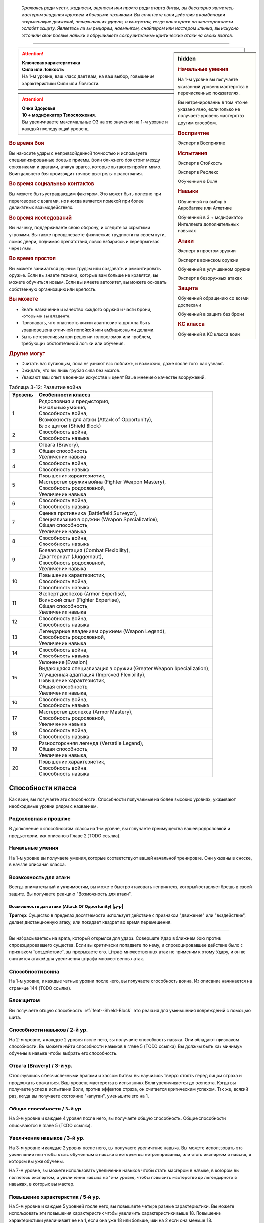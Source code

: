 .. epigraph::

	*Сражаясь ради чести, жадности, верности или просто ради азарта битвы, вы бесспорно являетесь мастером владения оружием и боевыми техниками.
	Вы сочетаете свои действия в комбинации открывающих движений, завершающих ударов, и контратак, когда ваши враги по неосторожности ослабят защиту.
	Являетесь ли вы рыцарем, наемником, снайпером или мастером клинка, вы искусно отточили свои боевые навыки и обрушиваете сокрушительные критические атаки на своих врагов.*

-----------------------------------------------------------------------------


.. rst-class:: sidebar-char-ancestry-class

.. sidebar:: hidden
	
	.. rubric:: Начальные умения

	На 1-м уровне вы получаете указанный уровень мастерства в перечисленных показателях.

	Вы нетренированны в том что не указано явно, если только не получаете уровень мастерства другим способом.


	.. rubric:: Восприятие

	Эксперт в Восприятие


	.. rubric:: Испытания

	Эксперт в Стойкость

	Эксперт в Рефлекс

	Обученный в Воля


	.. rubric:: Навыки

	Обученный на выбор в Акробатике или Атлетике

	Обученный в 3 + модификатор Интеллекта дополнительных навыках


	.. rubric:: Атаки

	Эксперт в простом оружии

	Эксперт в воинском оружии

	Обученный в улучшенном оружии
	
	Эксперт в безоружных атаках


	.. rubric:: Защита

	Обученный обращению со всеми доспехами

	Обученный в защите без брони


	.. rubric:: КС класса

	Обученный в КС класса воин


.. attention::

	| **Ключевая характеристика**
	| **Сила или Ловкость**
	| На 1-м уровне, ваш класс дает вам, на ваш выбор, повышение характеристики Силы или Ловкости.

.. attention::

	| **Очки Здоровья**
	| **10 + модификатор Телосложения**.
	| Вы увеличиваете максимальные ОЗ на это значение на 1-м уровне и каждый последующий уровень.


.. rst-class:: h3
.. rubric:: Во время боя

Вы наносите удары с непревзойденной точностью и используете специализированные боевые приемы.
Воин ближнего боя стоит между союзниками и врагами, атакуя врагов, которые пытаются пройти мимо.
Воин дальнего боя производит точные выстрелы с расстояния.


.. rst-class:: h3
.. rubric:: Во время социальных контактов

Вы можете быть устрашающим фактором.
Это может быть полезно при переговорах с врагами, но иногда является помехой при более деликатных взаимодействиях.


.. rst-class:: h3
.. rubric:: Во время исследований

Вы на чеку, поддерживаете свою оборону, и следите за скрытыми угрозами.
Вы также преодолеваете физические трудности на своем пути, ломая двери, поднимая препятствия, ловко взбираясь и перепрыгивая через ямы.


.. rst-class:: h3
.. rubric:: Во время простоя

Вы можете заниматься ручным трудом или создавать и ремонтировать оружие.
Если вы знаете техники, которые вам больше не нравятся, вы можете обучиться новым.
Если вы имеете авторитет, вы можете основать собственную организацию или крепость.


.. rst-class:: h3
.. rubric:: Вы можете

* Знать назначение и качество каждого оружия и части брони, которыми вы владеете.
* Признавать, что опасность жизни авантюриста должна быть уравновешена отличной попойкой или амбициозными делами.
* Быть нетерпеливым при решении головоломок или проблем, требующих обстоятельной логики или обучения.


.. rst-class:: h3
.. rubric:: Другие могут

* Считать вас пугающим, пока не узнают вас поближе, и возможно, даже после того, как узнают.
* Ожидать, что вы лишь грубая сила без мозгов.
* Уважают ваш опыт в военном искусстве и ценят Ваше мнение о качестве вооружений.


.. table:: Таблица 3-12: Развитие война

	+---------+----------------------------------------------------------------------+
	| Уровень |                          Особенности класса                          |
	+=========+======================================================================+
	|       1 | | Родословная и предыстория,                                         |
	|         | | Начальные умения,                                                  |
	|         | | Способность война,                                                 |
	|         | | Возможность для атаки (Attack of Opportunity),                     |
	|         | | Блок щитом (Shield Block)                                          |
	+---------+----------------------------------------------------------------------+
	|       2 | | Способность война,                                                 |
	|         | | Способность навыка                                                 |
	+---------+----------------------------------------------------------------------+
	|       3 | | Отвага (Bravery),                                                  |
	|         | | Общая способность,                                                 |
	|         | | Увеличение навыка                                                  |
	+---------+----------------------------------------------------------------------+
	|       4 | | Способность война,                                                 |
	|         | | Способность навыка                                                 |
	+---------+----------------------------------------------------------------------+
	|       5 | | Повышение характеристик,                                           |
	|         | | Мастерство оружия война (Fighter Weapon Mastery),                  |
	|         | | Способность родословной,                                           |
	|         | | Увеличение навыка                                                  |
	+---------+----------------------------------------------------------------------+
	|       6 | | Способность война,                                                 |
	|         | | Способность навыка                                                 |
	+---------+----------------------------------------------------------------------+
	|       7 | | Оценка противника (Battlefield Surveyor),                          |
	|         | | Специализация в оружии (Weapon Specialization),                    |
	|         | | Общая способность,                                                 |
	|         | | Увеличение навыка                                                  |
	+---------+----------------------------------------------------------------------+
	|       8 | | Способность война,                                                 |
	|         | | Способность навыка                                                 |
	+---------+----------------------------------------------------------------------+
	|       9 | | Боевая адаптация (Combat Flexibility),                             |
	|         | | Джаггернаут (Juggernaut),                                          |
	|         | | Способность родословной,                                           |
	|         | | Увеличение навыка                                                  |
	+---------+----------------------------------------------------------------------+
	|      10 | | Повышение характеристик,                                           |
	|         | | Способность война,                                                 |
	|         | | Способность навыка                                                 |
	+---------+----------------------------------------------------------------------+
	|      11 | | Эксперт доспехов (Armor Expertise),                                |
	|         | | Воинский опыт (Fighter Expertise),                                 |
	|         | | Общая способность,                                                 |
	|         | | Увеличение навыка                                                  |
	+---------+----------------------------------------------------------------------+
	|      12 | | Способность война,                                                 |
	|         | | Способность навыка                                                 |
	+---------+----------------------------------------------------------------------+
	|      13 | | Легендарное владением оружием (Weapon Legend),                     |
	|         | | Способность родословной,                                           |
	|         | | Увеличение навыка                                                  |
	+---------+----------------------------------------------------------------------+
	|      14 | | Способность война,                                                 |
	|         | | Способность навыка                                                 |
	+---------+----------------------------------------------------------------------+
	|      15 | | Уклонение (Evasion),                                               |
	|         | | Выдающаяся специализация в оружии (Greater Weapon Specialization), |
	|         | | Улучшенная адаптация (Improved Flexibility),                       |
	|         | | Повышение характеристик,                                           |
	|         | | Общая способность,                                                 |
	|         | | Увеличение навыка,                                                 |
	+---------+----------------------------------------------------------------------+
	|      16 | | Способность война,                                                 |
	|         | | Способность навыка                                                 |
	+---------+----------------------------------------------------------------------+
	|      17 | | Мастерство доспехов (Armor Mastery),                               |
	|         | | Способность родословной,                                           |
	|         | | Увеличение навыка                                                  |
	+---------+----------------------------------------------------------------------+
	|      18 | | Способность война,                                                 |
	|         | | Способность навыка                                                 |
	+---------+----------------------------------------------------------------------+
	|      19 | | Разносторонняя легенда (Versatile Legend),                         |
	|         | | Общая способность,                                                 |
	|         | | Увеличение навыка,                                                 |
	+---------+----------------------------------------------------------------------+
	|      20 | | Повышение характеристик,                                           |
	|         | | Способность война,                                                 |
	|         | | Способность навыка                                                 |
	+---------+----------------------------------------------------------------------+



Способности класса
-------------------------------------------------------------------------------------

Как воин, вы получаете эти способности.
Способности получаемые на более высоких уровнях, указывают необходимые уровни рядом с названием.


Родословная и прошлое
~~~~~~~~~~~~~~~~~~~~~~~~~~~~~~~~~~~~~~~~~~~~~~~~~~~~~~~~~~~~~~~~~~~~~~~~~~~~~~~~

В дополнение к способностям класса на 1-м уровне, вы получаете преимущества вашей родословной и предыстории, как описано в Главе 2 (TODO ссылка).


Начальные умения
~~~~~~~~~~~~~~~~~~~~~~~~~~~~~~~~~~~~~~~~~~~~~~~~~~~~~~~~~~~~~~~~~~~~~~~~~~~~~~~~

На 1-м уровне вы получаете умения, которые соответствуют вашей начальной тренировке.
Они указаны в сноске, в начале описания класса.


Возможность для атаки
~~~~~~~~~~~~~~~~~~~~~~~~~~~~~~~~~~~~~~~~~~~~~~~~~~~~~~~~~~~~~~~~~~~~~~~~~~~~~~~~

Всегда внимательный к уязвимостям, вы можете быстро атаковать неприятеля, который оставляет брешь в своей защите.
Вы получаете реакцию "Возможность для атаки".


.. _class-feature--fighter--Attack-Of-Opportunity:
.. rst-class:: description

Возможность для атаки (Attack Of Opportunity) |д-р|
"""""""""""""""""""""""""""""""""""""""""""""""""""""""""

**Триггер**: Существо в пределах досягаемости использует действие с признаком "движение" или "воздействие", делает дистанционную атаку, или покидает квадрат во время перемещения.

----------

Вы набрасываетесь на врага, который открылся для удара.
Совершите Удар в ближнем бою против спровоцировавшего существа.
Если вы критически попадаете по нему, и спровоцировавшее действие было с признаком "воздействие", вы прерываете его.
Штраф множественных атак не применим к этому Удару, и он не считается атакой для увеличения штрафа множественных атак.


Способности воина
~~~~~~~~~~~~~~~~~~~~~~~~~~~~~~~~~~~~~~~~~~~~~~~~~~~~~~~~~~~~~~~~~~~~~~~~~~~~~~~~

На 1-м уровне, и каждые четные уровни после него, вы получаете способность воина.
Их описание начинается на странице 144 (TODO ссылка).


Блок щитом
~~~~~~~~~~~~~~~~~~~~~~~~~~~~~~~~~~~~~~~~~~~~~~~~~~~~~~~~~~~~~~~~~~~~~~~~~~~~~~~~

Вы получаете общую способность :ref:`feat--Shield-Block`, это реакция для уменьшения повреждений с помощью щита.


Способности навыков / 2-й ур.
~~~~~~~~~~~~~~~~~~~~~~~~~~~~~~~~~~~~~~~~~~~~~~~~~~~~~~~~~~~~~~~~~~~~~~~~~~~~~~~~

На 2-м уровне, и каждые 2 уровня после него, вы получаете способность навыка.
Они обладают признаком способности.
Вы можете найти способности навыков в главе 5 (TODO ссылка).
Вы должны быть как минимум обучены в навыке чтобы выбрать его способность.


Отвага (Bravery) / 3-й ур.
~~~~~~~~~~~~~~~~~~~~~~~~~~~~~~~~~~~~~~~~~~~~~~~~~~~~~~~~~~~~~~~~~~~~~~~~~~~~~~~~

Столкнувшись с бесчисленными врагами и хаосом битвы, вы научились твердо стоять перед лицом страха и продолжать сражаться.
Ваш уровень мастерства в испытаниях Воли увеличивается до эксперта.
Когда вы получаете успех в испытании Воли, против эффектов страха, он считается критическим успехом.
Так же, всякий раз, когда вы получаете состояние "напуган", уменьшите его на 1.


Общие способности / 3-й ур.
~~~~~~~~~~~~~~~~~~~~~~~~~~~~~~~~~~~~~~~~~~~~~~~~~~~~~~~~~~~~~~~~~~~~~~~~~~~~~~~~

На 3-м уровне и каждые 4 уровня после него, вы получаете общую способность.
Общие способности описываются в главе 5 (TODO ссылка).


Увеличение навыков / 3-й ур.
~~~~~~~~~~~~~~~~~~~~~~~~~~~~~~~~~~~~~~~~~~~~~~~~~~~~~~~~~~~~~~~~~~~~~~~~~~~~~~~~

На 3-м уровне и каждые 2 уровня после него, вы получаете увеличение навыка.
Вы можете использовать это увеличение или чтобы стать обученным в навыке в котором вы нетренированны, или стать экспертом в навыке, в котором вы уже обучены.

На 7-м уровне, вы можете использовать увеличение навыков чтобы стать мастером в навыке, в котором вы являетесь экспертом, а увеличение навыка на 15-м уровне, чтобы повысить мастерство до легендарного в навыках, в которых вы мастер.


Повышение характеристик / 5-й ур.
~~~~~~~~~~~~~~~~~~~~~~~~~~~~~~~~~~~~~~~~~~~~~~~~~~~~~~~~~~~~~~~~~~~~~~~~~~~~~~~~

На 5-м уровне и каждые 5 уровней после него, вы повышаете четыре разные характеристики.
Вы можете использовать эти повышения характеристик чтобы увеличить характеристики выше 18.
Повышение характеристики увеличивает ее на 1, если она уже 18 или больше, или на 2 если она меньше 18.


Способности родословной / 5-й ур.
~~~~~~~~~~~~~~~~~~~~~~~~~~~~~~~~~~~~~~~~~~~~~~~~~~~~~~~~~~~~~~~~~~~~~~~~~~~~~~~~

В дополнение к способности родословной с которой вы начинали, вы получаете новую способность на 5-м уровне и каждые 4 уровня после него.
Вы можете найти список доступных способностей родословных в описании вашей родословной в главе 2 (TODO ссылка).


.. sidebar:: Ключевые термины
	
	Вы увидите следующие ключевые термины во многих особенностях класса воина.

	**Размах (Flourish)**: Действия с этим признаком являются специальными приемами, которые требуют слишком много усилий, чтобы выполнять их часто.
	Вы можете использовать только 1 такое действие за ход.

	**Начальный (Open)**: Эти приемы работают только как первый удар в атаках, которые вы делаете в свой ход.
	Вы можете использовать действие с признаком "open", только если вы еще не использовали действие признаками атаки или "open" в этом ходу.
	Это может быть только самым первым атакующим действием.

	**Натиск (Press)**: Действие с этим признаком позволяет вам продолжать ранние атаки.
	Действия с признаком "натиск" могут быть использованы, только если у вас есть штраф множественных атак.

	Некоторые действия с признаком "натиск" еще дают эффект при неудаче.
	Эффект, добавляемый при неудаче, не применяется при критической неудаче.
	Так же, если ваше действие с натиском было успешным, вы можете применить эффект неудачи (например, это может быть выгодно, когда атака не наносит повреждений из-за сопротивления).
	Так как действия с натиском требуют наличия штрафа множественных атак, вы не можете использовать их вне вашего хода, даже если вы используете активность Приготовиться.
	
	(TODO errata?
	Или посто не хватает действий, хотя атака + подготовка = 3 действия, и штраф.
	Или же просто это правило имеет больший приоритет и должно было быть сформулировано иначе?)

	**Стойка (Stance)**: Стойка это общая боевая стратегия, в которую вы становитесь используя действие с признаком "стойка", и остаетесь в ней некоторое время.
	Вы остаетесь в стойке, пока вас не нокаутируют, требования (если они есть) стойки буду нарушены, пока не закончится столкновение, или пока вы не встанете в новую стойку, в зависимости от того, что случится раньше.
	После использования действия со стойкой, вы не можете использовать другое в течение 1 раунда.
	Вы можете встать в стойку, или быть в ней, только во время режима столкновения.


Мастерство оружия война (Fighter Weapon Mastery) / 5-й ур.
~~~~~~~~~~~~~~~~~~~~~~~~~~~~~~~~~~~~~~~~~~~~~~~~~~~~~~~~~~~~~~~~~~~~~~~~~~~~~~~~

Часы, потраченные на тренировки с вашим любимым оружием, изучение и разработку новых боевых приемов, сделали вас особенно эффективным с выбранным вами оружием.
Выберите одну группу оружия.
Ваш уровень мастерства, для оружия из этой группы, увеличивается до мастера с простым и воинским оружием, и до эксперта с улучшенным оружием этой группы.
Вы получаете доступ к критическим эффектам специализации оружия (стр 283 TODO ссылка) для всего оружия в котором у вас уровень мастерства "мастер".


Оценка противника (Battlefield Surveyor) / 7-й ур.
~~~~~~~~~~~~~~~~~~~~~~~~~~~~~~~~~~~~~~~~~~~~~~~~~~~~~~~~~~~~~~~~~~~~~~~~~~~~~~~~

Независимо от того, осматриваете ли вы вражескую армию или просто стоите на страже, вы преуспеваете в наблюдении за своими врагами.
Ваш уровень мастерства в Восприятии увеличивается до мастера.
В дополнение, вы получаете бонус за обстоятельства +2 к проверкам Восприятия для инициативы, позволяя вам быстрее реагировать в бою.


Специализация в оружии (Weapon Specialization) / 7-й ур.
~~~~~~~~~~~~~~~~~~~~~~~~~~~~~~~~~~~~~~~~~~~~~~~~~~~~~~~~~~~~~~~~~~~~~~~~~~~~~~~~

Вы научились наносить бОльшие ранения оружием, которое знаете лучше всего.
Вы наносите 2 дополнительных повреждений с оружием и безоружной атакой в которых вы эксперт.
Эти повреждения увеличиваются до 3 если вы мастер, и до 4 для легенды.


Боевая адаптация (Combat Flexibility) / 9-й ур.
~~~~~~~~~~~~~~~~~~~~~~~~~~~~~~~~~~~~~~~~~~~~~~~~~~~~~~~~~~~~~~~~~~~~~~~~~~~~~~~~

Благодаря своему опыту в бою, вы можете проработать свою тактику для различные ситуаций.
Когда вы делаете ежедневные приготовления, вы получаете одну способность война 8-го или ниже уровней, которой у вас нет.
Вы можете использовать эту способность до следующих приготовлений.
Вы должны соответствовать предварительным условиям выбираемой способности.


Джаггернаут (Juggernaut) / 9-й ур.
~~~~~~~~~~~~~~~~~~~~~~~~~~~~~~~~~~~~~~~~~~~~~~~~~~~~~~~~~~~~~~~~~~~~~~~~~~~~~~~~

Ваше тело привыкло к физическим нагрузкам и устойчиво к болезням.
Ваш уровень мастерства в испытаниях Стойкости повышается до мастера.
Когда вы получаете успех в испытании стойкости, он считается критическим успехом.


Эксперт доспехов (Armor Expertise) / 11-й ур.
~~~~~~~~~~~~~~~~~~~~~~~~~~~~~~~~~~~~~~~~~~~~~~~~~~~~~~~~~~~~~~~~~~~~~~~~~~~~~~~~

Вы потратили так много времени на ношение доспехов, что знаете, как максимально использовать их защиту.
Ваш ранг мастерства для легких, средних и тяжелых доспехов, а также для защиты без доспехов, увеличивается до эксперта.
Вы получаете эффект специализации средних и тяжелых доспехов.


Воинский опыт (Fighter Expertise) / 11-й ур.
~~~~~~~~~~~~~~~~~~~~~~~~~~~~~~~~~~~~~~~~~~~~~~~~~~~~~~~~~~~~~~~~~~~~~~~~~~~~~~~~

Вы отработали свои приемы так, что им им стало труднее сопротивляться.
Ваш уровень мастерства для вашего КС класса увеличивается до эксперта.


Легендарное владением оружием (Weapon Legend) / 13-й ур.
~~~~~~~~~~~~~~~~~~~~~~~~~~~~~~~~~~~~~~~~~~~~~~~~~~~~~~~~~~~~~~~~~~~~~~~~~~~~~~~~

Вы изучили боевые приемы, которые подходят ко всему оружия, и вы достигли невиданного мастерства с вашим любимым оружием.
Ваш ранг мастерства с простым, воинским оружием и безоружными атаками увеличивается до мастера.
Ваш ранг мастерства с улучшенным оружием увеличивается до эксперта.

Вы можете выбрать одну группу оружия и увеличить ваш уровень мастерства для нее до легендарного со всем простым и воинским оружием этой группы, и до мастера со всем улучшенным оружием этой группы.


Уклонение (Evasion) / 15-й ур.
~~~~~~~~~~~~~~~~~~~~~~~~~~~~~~~~~~~~~~~~~~~~~~~~~~~~~~~~~~~~~~~~~~~~~~~~~~~~~~~~

Вы научились быстро двигаться, чтобы избегать взрывов, дыхания дракона или того хуже.
Ваш уровень мастерства для испытаний Рефлекса увеличивается до мастера.
Когда вы получаете успех в испытаниях рефлексов, вы считаете его критическим успехом.


Выдающаяся специализация в оружии (Greater Weapon Specialization) / 15-й ур.
~~~~~~~~~~~~~~~~~~~~~~~~~~~~~~~~~~~~~~~~~~~~~~~~~~~~~~~~~~~~~~~~~~~~~~~~~~~~~~~~

Ваши повреждения от "Специализации в оружии" увеличивается до 4 для оружия и безоружных атак, в которых вы эксперт, до 6 для мастера, и до 8 для легенды.


Улучшенная адаптация (Improved Flexibility) / 15-й ур.
~~~~~~~~~~~~~~~~~~~~~~~~~~~~~~~~~~~~~~~~~~~~~~~~~~~~~~~~~~~~~~~~~~~~~~~~~~~~~~~~

Ваш обширный опыт дает вам еще большую способность адаптироваться к ежедневным трудностям.
Когда вы используете "Боевую адаптацию", вы можете получить две способности война вместо одной.
В то время, как первая способность все еще должна быть 8-го уровня или ниже, вторая может быть 14-го уровня, и вы можете использовать первую, чтобы соответствовать предварительным условия для второй.
Вы должны соответствовать всем предварительным условиям способностей.


Мастерство доспехов (Armor Mastery) / 17-й ур.
~~~~~~~~~~~~~~~~~~~~~~~~~~~~~~~~~~~~~~~~~~~~~~~~~~~~~~~~~~~~~~~~~~~~~~~~~~~~~~~~

Ваше мастерство с доспехами улучшается, увеличивая вашу способность предотвращать удары.
Ваш уровень мастерства с легкими, средними и тяжелыми доспехами, как и для защиты без доспехов, увеличивается до мастера.


Разносторонняя легенда (Versatile Legend) / 19-й ур.
~~~~~~~~~~~~~~~~~~~~~~~~~~~~~~~~~~~~~~~~~~~~~~~~~~~~~~~~~~~~~~~~~~~~~~~~~~~~~~~~

Вам почти нет равных в бою с любым оружием.
Ваш уровень мастерства для простого, воинского оружия и безоружных атак увеличивается до легендарного, а ваш уровень мастерства для улучшенного оружия увеличивается до мастера.
Ваш уровень мастерства в КС класса воина увеличивается до мастера.





.. rst-class:: ancestry-class-feats

Способности воина
-------------------------------------------------------------------------------------

На каждом уровне на котором вы получаете способность воина, вы можете выбрать одну из следующих.
Вы должны соответствовать всем предварительным условиям, прежде чем выбрать способность.


1-й уровень
~~~~~~~~~~~~~~~~~~~~~~~~~~~~~~~~~~~~~~~~~~~~~~~~~~~~~~~~~~~~~~~~~~~~~~~~~~~~~~~~

.. _class-feature--fighter--Double-Slice:

Двойной разрез (`Double Slice <https://2e.aonprd.com/Feats.aspx?ID=356>`_) |д-2| / 1 ур.
"""""""""""""""""""""""""""""""""""""""""""""""""""""""""""""""""""""""""""""""""""""""""

- воин

**Требования**: У вас экипированы два оружия ближнего боя, каждое в отдельной руке.

----------

Вы набрасываетесь на врага с обоими оружиями.
Сделайте :ref:`action--Strike` два раза, по одному каждым оружием, и используйте ваш текущий штраф множественных атак для каждого из них.
Оба :ref:`action--Strike` должны быть по одной цели.
Если второй :ref:`action--Strike` сделан оружием, без признака "быстрое", оно получает штраф -2.

Если обе атаки попадают, объедините повреждения от них и потом добавляйте все применимые эффекты от обоих оружий.
Вы добавляете любые точные повреждения только один раз, к атаке на ваш выбор.
Объедините повреждения от обоих Ударов и примените сопротивления и слабости только один раз.
Это считается как две атаки при расчете штрафа множественных атак.


.. _class-feature--fighter--Exacting-Strike:

Точный удар (`Exacting Strike <https://2e.aonprd.com/Feats.aspx?ID=357>`_) |д-1| / 1 ур.
"""""""""""""""""""""""""""""""""""""""""""""""""""""""""""""""""""""""""""""""""""""""""

- натиск
- воин

Вы делаете контролируемую атаку, полностью учитывая импульс.
Сделайте :ref:`action--Strike`.
Он получает следующий эффект неудачи.

**Неудача**: Эта атака не считается при учете штрафа множественных атак.


.. _class-feature--fighter--Point-blank-Shot:

Выстрел в упор (`Point-blank Shot <https://2e.aonprd.com/Feats.aspx?ID=358>`_) |д-1| / 1 ур.
"""""""""""""""""""""""""""""""""""""""""""""""""""""""""""""""""""""""""""""""""""""""""""""

- начальный
- стойка
- воин

**Требования**: Вы экипированы дистанционным оружием.

----------

Вы прицеливаетесь чтобы быстро подстрелить ближайшего врага.
Когда используете "залповое" дистанционное оружие в этой стойке, вы не получаете штрафа к атакам от признака "залповый".
Когда используете дистанционное оружие, которое не имеет признака "залповое", вы получаете бонус за обстоятельства +2 к повреждениям, против целей целей в первом шаге дистанции оружия.


.. _class-feature--fighter--Power-Attack:

Мощная атака (`Power Attack <https://2e.aonprd.com/Feats.aspx?ID=359>`_) |д-2| / 1 ур.
"""""""""""""""""""""""""""""""""""""""""""""""""""""""""""""""""""""""""""""""""""""""

- размах
- воин

Вы проводите особенно мощную атаку, которая особенно сильно бьет вашего врага, но оставляет вас немного неустойчивым.
Сделайте :ref:`action--Strike` в ближнем бою.
Он считается как две атаки при подсчете штрафа множественных атак.
Если :ref:`action--Strike` попадает, вы наносите дополнительную кость повреждения оружия.
Если вы 10-го уровня или выше, увеличьте количество дополнительных костей до 2-х; если 18-го или выше, до 3-х.


.. _class-feature--fighter--Reactive-Shield:

Защитная реакция (`Reactive Shield <https://2e.aonprd.com/Feats.aspx?ID=360>`_) |д-р| / 1 ур.
"""""""""""""""""""""""""""""""""""""""""""""""""""""""""""""""""""""""""""""""""""""""""""""""

- воин

**Триггер**: Враг попадает по вам :ref:`action--Strike` в ближнем бою.

**Требования**: Вы экипированы щитом.

----------

Вы можете внезапно поднять щит, ка если бы вы получили удар, избегая попадания в последнюю секунду.
Вы мгновенно используете действие :ref:`action--Raise-a-Shield` и получаете бонус КБ от вашего щита.
Бонус обстоятельства от щита применяется к вашему КБ когда вы определяете результат спровоцировавшей атаки.


.. _class-feature--fighter--Snagging-Strike:

Удар с захватом (`Snagging Strike <https://2e.aonprd.com/Feats.aspx?ID=361>`_) |д-1| / 1 ур.
""""""""""""""""""""""""""""""""""""""""""""""""""""""""""""""""""""""""""""""""""""""""""""""

- воин

**Требования**: У вас есть одна свободная рука, и цель в досягаемости этой руки.

----------

Вы совмещаете атаку с быстрыми движениями захвата, чтобы вывести врага из равновесия, пока он остается в вашей досягаемости.
Совершите :ref:`action--Strike`, имея свободную руку.
Если этот :ref:`action--Strike` попадает, цель застигнута врасплох до начала вашего следующего хода, или пока она больше не будет в пределах досягаемости вашей руки, в зависимости от того, что наступит раньше.


.. _class-feature--fighter--Sudden-Charge:

Внезапное нападение (`Sudden Charge <https://2e.aonprd.com/Feats.aspx?ID=134>`_) |д-2| / 1 ур.
"""""""""""""""""""""""""""""""""""""""""""""""""""""""""""""""""""""""""""""""""""""""""""""""

- начальный
- размах
- воин

С быстрым рывком вы бросаетесь к врагу и наносите удар.
Сделайте :ref:`action--Stride` дважды.
Если вы закончили перемещение в досягаемости хотя бы одного врага, вы можете совершить по нему :ref:`action--Strike` в ближнем бою.
Вы можете использовать "Внезапное нападение" когда Роете, Карабкаетесь, Летите или Плывете вместо Перемещения, если у вас есть соответствующий вид движения.





2-й уровень
~~~~~~~~~~~~~~~~~~~~~~~~~~~~~~~~~~~~~~~~~~~~~~~~~~~~~~~~~~~~~~~~~~~~~~~~~~~~~~~~

.. _class-feature--fighter--Aggressive-Block:

Агрессивное блокирование (`Aggressive Block <https://2e.aonprd.com/Feats.aspx?ID=363>`_) |д-св| / 2 ур.
""""""""""""""""""""""""""""""""""""""""""""""""""""""""""""""""""""""""""""""""""""""""""""""""""""""""

- воин

**Триггер**: Вы используете реакцию :ref:`feat--Shield-Block`, и противник, вашего или меньшего размера, спровоцировавший ее, находится рядом с вами.

----------

Вы отталкиваетесь, блокируя атаку, сбивая противника в сторону или выводя его из равновесия.
Вы используете щит чтобы оттолкнуть существо, которое спровоцировало действие, либо автоматически использовав :ref:`skill--Athletics--Shove` на 5 футов, или сделать его застигнутым врасплох до начала вашего следующего хода.
Спровоцировавшее существо выбирает, сдвинуться ли ему, или стать застигнутым врасплох.
Если оно выбирает быть сдвинутым, то вы выбираете направление.
Если :ref:`skill--Athletics--Shove` передвинет существо в твердый объект, оно войдет в квадрат со сложной местностью или другим существом, оно должно стать застигнутым врасплох вместо того чтобы быть передвинутым.


.. _class-feature--fighter--Assisting-Shot:

Вспомогательный выстрел (`Assisting Shot <https://2e.aonprd.com/Feats.aspx?ID=364>`_) |д-1| / 2 ур.
"""""""""""""""""""""""""""""""""""""""""""""""""""""""""""""""""""""""""""""""""""""""""""""""""""""""

- воин

Быстрым выстрелом вы мешаете противнику в бою.
Вы можете использовать действие :ref:`action--Aid` с экипированным дистанционным оружием.
Вместо того, чтобы быть в пределах досягаемости цели, вы должны быть в пределах максимальной дистанции цели.
"Вспомогательный выстрел" использует амуницию и получает штрафы как и любая другая атака.


.. _class-feature--fighter--Brutish-Shove:

Грубый толчок (`Brutish Shove <https://2e.aonprd.com/Feats.aspx?ID=365>`_) |д-1| / 2 ур.
"""""""""""""""""""""""""""""""""""""""""""""""""""""""""""""""""""""""""""""""""""""""""

- натиск
- воин

**Требования**: Вы используете двуручное оружие ближнего боя.

----------

Вкладывая свой вес в атаку, вы ударяете вашего противника с достаточной силой, чтобы он оступился.
Сделайте :ref:`action--Strike` двуручным оружием ближнего боя.
Если вы попадаете по цели своего или меньшего размера, это существо застигнуто врасплох до конца вашего текущего хода, и вы можете автоматически :ref:`skill--Athletics--Shove` его, с теми же преимуществами что и обычным толчком (включая эффект критического успеха, если ваш :ref:`action--Strike` был критическим попаданием).
Если вы двигаетесь за целью, ваше движение не провоцирует реакции.

Этот :ref:`action--Strike` имеет следующий эффект неудачи.

**Неудача**: Цель становится застигнутой врасплох до конца вашего текущего хода.


.. _class-feature--fighter--Combat-Grab:

Боевой захват (`Combat Grab <https://2e.aonprd.com/Feats.aspx?ID=366>`_) |д-1| / 2 ур.
"""""""""""""""""""""""""""""""""""""""""""""""""""""""""""""""""""""""""""""""""""""""

- натиск
- воин

**Требования**: У вас есть одна свободная рука, и цель в досягаемости этой руки.

----------

Вы бьете противника и хватаете его.
Сделайте :ref:`action--Strike` в ближнем бою, имея одну свободную руку. 
Если атака попадает, вы хватаете цель свободной рукой.
Существо остается "схваченным" до конца вашего следующего хода или пока не сможет :ref:`action--Escape`, в зависимости от того, что наступит раньше.


.. _class-feature--fighter--Dueling-Parry:

Дуэльное парирование (`Dueling Parry <https://2e.aonprd.com/Feats.aspx?ID=367>`_) |д-1| / 2 ур.
"""""""""""""""""""""""""""""""""""""""""""""""""""""""""""""""""""""""""""""""""""""""""""""""""

- воин

**Требования**: Вы используете только одно одноручное оружие ближнего боя и ваша другая рука(и) свободны.

----------

Вы можете парировать атаки против вас, вашим одноручным оружием.
Вы получаете бонус обстоятельства +2 к КБ до начала вашего следующего хода, или пока требования не нарушены.


.. _class-feature--fighter--Intimidating-Strike:

Запугивающий удар (`Intimidating Strike <https://2e.aonprd.com/Feats.aspx?ID=368>`_) |д-2| / 2 ур.
"""""""""""""""""""""""""""""""""""""""""""""""""""""""""""""""""""""""""""""""""""""""""""""""""""

- воин
- эмоция
- страх
- ментальный

Ваш удар не только ранит существо, но так же вселяет в него неуверенность.
Сделайте :ref:`action--Strike` в ближнем бою, если вы попали и нанесли повреждения, цель "напугана 1" или "напугана 2" при крит.ударе.


.. _class-feature--fighter--Lunge:

Выпад (`Lunge <https://2e.aonprd.com/Feats.aspx?ID=369>`_) |д-1| / 2 ур.
"""""""""""""""""""""""""""""""""""""""""""""""""""""""""""""""""""""""""""""""""""""""""

- воин

**Требования**: Вы используете оружие ближнего боя.

----------

Вытягивая ваше тело до максимума, вы атакуете врага, который обычно был бы вне досягаемости.
Сделайте :ref:`action--Strike` оружием ближнего боя, увеличивая досягаемость этой атаки на 5 футов.
Если оружие имеет признаки "разоружение", "толчок" или "подсечка", вы можете использовать соответствующее действие вместо :ref:`action--Strike`.





4-й уровень
~~~~~~~~~~~~~~~~~~~~~~~~~~~~~~~~~~~~~~~~~~~~~~~~~~~~~~~~~~~~~~~~~~~~~~~~~~~~~~~~

.. _class-feature--fighter--Double-Shot:

Двойной выстрел (`Double Shot <https://2e.aonprd.com/Feats.aspx?ID=370>`_) |д-2| / 4 ур.
"""""""""""""""""""""""""""""""""""""""""""""""""""""""""""""""""""""""""""""""""""""""""

- воин
- размах

**Требования**: Вы используете дистанционное оружие с "перезарядкой 0".

----------

Вы ослепительно быстро стреляете два раза подряд.
Сделайте два выстрела, каждый по отдельной цели и со штрафом -2.
Обе атаки считаются к вашему штрафу множественных атак, но он не увеличивается пока вы не закончите эти атаки.


.. _class-feature--fighter--Dual-Handed-Assault:

Двуручное нападение (`Dual-Handed Assault <https://2e.aonprd.com/Feats.aspx?ID=371>`_) |д-1| / 4 ур.
""""""""""""""""""""""""""""""""""""""""""""""""""""""""""""""""""""""""""""""""""""""""""""""""""""""

- размах
- воин

**Требования**: Вы используете одноручное оружие ближнего боя и имеете свободную руку.

----------

Вы фиксируете свободную руку на рукояти, чтобы сжать свое оружие достаточно долго, чтобы вложить больше силы, и нанести более мощный удар своему противнику.
Совершите :ref:`action--Strike` требуемым оружием.
Вы быстро меняете хватку во время удара, чтобы сделать атаку двумя руками.
Если оружие обычно не имеет признака "двуручное", увеличьте размер кости повреждений для этой атаки на один шаг (правила по увеличению размера кости повреждений описаны на стр 279 TODO ссылка).
Если оружие имеет признак "двуручное", вы получаете его преимущества и бонус обстоятельства к повреждениям, равный количеству костей повреждений.
Когда :ref:`action--Strike` завершен, вы продолжаете держать оружие только одной рукой.
Это действие не заканчивает стойки или эффекты способности воина, которые требуют от вас наличия свободной руки.


.. _class-feature--fighter--Knockdown:

Нокдаун (`Knockdown <https://2e.aonprd.com/Feats.aspx?ID=372>`_) |д-2| / 4 ур.
""""""""""""""""""""""""""""""""""""""""""""""""""""""""""""""""""""""""""""""""""""""""

- размах
- воин

**Предварительные условия**: обучен Атлетике

----------

Вы делаете атаку, чтобы вывести противника из равновесия, а затем мгновенно продолжаете нападение, опрокидывая его.
Сделайте :ref:`action--Strike` в ближнем бою.
Если он попадает и наносит повреждения, вы можете пройти проверку Атлетики, чтобы сделать :ref:`skill--Athletics--Trip` этому существу.
Если вы используете двуручное оружие ближнего боя то можете игнорировать требование для :ref:`skill--Athletics--Trip` о наличии свободной руки.
Обе атаки считаются к вашему штрафу множественных атак, но он не увеличивается пока вы не закончите эти атаки.


.. _class-feature--fighter--Powerful-Shove:

Мощный толчок (`Powerful Shove <https://2e.aonprd.com/Feats.aspx?ID=373>`_) / 4 ур.
""""""""""""""""""""""""""""""""""""""""""""""""""""""""""""""""""""""""""""""""""""""""

- воин

**Предварительные условия**: :ref:`class-feature--fighter--Aggressive-Block` или :ref:`class-feature--fighter--Brutish-Shove`

----------

Своей атакой, вы можете толкнуть противника большего размера.
Вы можете использовать :ref:`class-feature--fighter--Aggressive-Block` или :ref:`class-feature--fighter--Brutish-Shove` против существа то двух размеров больше вас.

Когда существо, на которое вы используете :ref:`skill--Athletics--Shove` должно остановиться из-за столкновения с объектом, оно получает повреждения равные вашему модификатору Силы (минимально 1).
Это происходит не зависимо от того как вы использовали :ref:`skill--Athletics--Shove` на существо.


.. _class-feature--fighter--Quick-Reversal:

Быстрый разворот (`Quick Reversal <https://2e.aonprd.com/Feats.aspx?ID=374>`_) |д-1| / 4 ур.
"""""""""""""""""""""""""""""""""""""""""""""""""""""""""""""""""""""""""""""""""""""""""""""

- размах
- натиск
- воин

**Требования**: Вы взяты в тиски минимум двумя врагами.

----------

Быстрым разворотом, вы оборачиваете взятие вас в тиски против самих врагов.
Сделайте :ref:`action--Strike` в ближнем бою против одного из врагов взявших вас в тиски, а потом второй :ref:`action--Strike`, тем же оружием или безоружной атакой, по другому врагу взявшим вас в тиски.
Второй :ref:`action--Strike` имеет тот же штраф множественной атаки что и начальный, и не считается к вашему штрафу множественных атак.


.. _class-feature--fighter--Shielded-Stride:

Защитное перемещение (`Shielded Stride <https://2e.aonprd.com/Feats.aspx?ID=375>`_) / 4 ур.
"""""""""""""""""""""""""""""""""""""""""""""""""""""""""""""""""""""""""""""""""""""""""""""

- воин

Когда вы за щитом, удары врагов не могут попасть по вам.
Когда вы подняли щит, вы можете :ref:`action--Stride` до половины вашей Скорости не провоцируя реакции, которые обычно срабатывают при движении (такие как :ref:`class-feature--fighter--Attack-Of-Opportunity`).
Вы можете использовать "Защитное перемещение" когда Летите или Плывете если у вас есть соответствующий вид перемещения.


.. _class-feature--fighter--Swipe:

Взмах (`Swipe <https://2e.aonprd.com/Feats.aspx?ID=142>`_) |д-2| / 4 ур.
"""""""""""""""""""""""""""""""""""""""""""""""""""""""""""""""""""""""""""""""""""""""""

- размах
- воин

Вы делаете широкий удар по дуге.
Сделайте :ref:`action--Strike` в ближнем бою и сравните результат атаки с КБ двух врагов, каждый из которых должен быть в вашей досягаемости атаки ближнего боя, и находиться рядом друг с другом.
Бросьте кости на повреждения только один раз и используйте это значения для каждого существа по которому вы попали.
"Взмах" считается как две атаки для штрафа множественных атак.

Если вы используете оружие с признаком "размах", его модификатор применяется для всех атак "Взмаха".


.. _class-feature--fighter--Twin-Parry:

Парное парирование (`Twin Parry <https://2e.aonprd.com/Feats.aspx?ID=377>`_) |д-1| / 4 ур.
"""""""""""""""""""""""""""""""""""""""""""""""""""""""""""""""""""""""""""""""""""""""""""""

- воин

**Требования**: Вы используете два оружия ближнего боя, по одному в каждой руке.

----------

Вы используете ваши два оружия чтобы парировать атаки.
Вы получаете бонус обстоятельства +1 к КБ до начала следующего хода, или бонус обстоятельства +2 если одно из оружий имеют признак "парирование".
Вы теряете этот бонус обстоятельства, если больше не удовлетворяете требования способности.





6-й уровень
~~~~~~~~~~~~~~~~~~~~~~~~~~~~~~~~~~~~~~~~~~~~~~~~~~~~~~~~~~~~~~~~~~~~~~~~~~~~~~~~

.. _class-feature--fighter--Advanced-Weapon-Training:

Тренировка с улучшенным оружием (`Advanced Weapon Training <https://2e.aonprd.com/Feats.aspx?ID=378>`_) / 6 ур.
"""""""""""""""""""""""""""""""""""""""""""""""""""""""""""""""""""""""""""""""""""""""""""""""""""""""""""""""""""""""

- воин

Вы научились искусству использования улучшенного оружия.
Выберите группу оружия.
Вы получаете мастерство для всего улучшенного оружия в этой группе, как если бы оно было воинским оружием этой группы.


.. _class-feature--fighter--Advantageous-Assault:

Выгодное нападение (`Advantageous Assault <https://2e.aonprd.com/Feats.aspx?ID=379>`_) |д-1| / 6 ур.
""""""""""""""""""""""""""""""""""""""""""""""""""""""""""""""""""""""""""""""""""""""""""""""""""""""

- натиск
- воин

Когда движение противника скомпрометировано, вы наносите более смертельный удар.
Сделайте :ref:`action--Strike` в ближнем бою по существу, которое схвачено, распластано или сдерживаемое.
Вы получаете бонус обстоятельства к повреждениям для этого :ref:`action--Strike`, равное количеству костей повреждений оружия, или этому количеству +2 если вы держите оружие двумя руками.
:ref:`action--Strike` получает следующий эффект неудачи.

**Неудача**: Вы наносите повреждения цели, в количестве костей повреждения оружия, или этому же количеству +2 если держите оружие двумя руками.
Эти повреждения имеют тот же тип повреждений, что и оружие.


.. _class-feature--fighter--Disarming-Stance:

Разоружающая стойка (`Disarming Stance <https://2e.aonprd.com/Feats.aspx?ID=380>`_) |д-1| / 6 ур.
"""""""""""""""""""""""""""""""""""""""""""""""""""""""""""""""""""""""""""""""""""""""""""""""""""

- стойка
- воин

**Предварительные условия**: обучен Атлетике

**Требования**: Вы используете только одно одноручное оружие ближнего боя и ваша другая рука(и) свободна.

----------

Вы принимаете фехтовальную стойку, которая улучшает ваш контроль над оружием.
Когда вы в этой стоке, то получаете бонус обстоятельства +1 к проверкам Атлетики чтобы :ref:`skill--Athletics--Disarm` и бонус обстоятельства +2 к КС Рефлекса, когда защищаетесь от попыток :ref:`skill--Athletics--Disarm` вас самих.
Дополнительно, вы можете попытаться :ref:`skill--Athletics--Disarm` существо вплоть до двух размеров больше вас.


.. _class-feature--fighter--Furious-Focus:

Яростное сосредоточение (`Furious Focus <https://2e.aonprd.com/Feats.aspx?ID=381>`_) / 6 ур.
"""""""""""""""""""""""""""""""""""""""""""""""""""""""""""""""""""""""""""""""""""""""""""""

- воин

**Предварительные условия**: :ref:`class-feature--fighter--Power-Attack`

----------

Вы научились сохранять равновесие, даже когда яростно замахиваетесь.
Когда вы делаете :ref:`class-feature--fighter--Power-Attack` оружием ближнего боя, которое держите двумя руками, это считается одной атакой для штрафа множественных атак вместо двух.


.. _class-feature--fighter--Guardians-Deflection:

Отражение защитника (`Guardian's Deflection <https://2e.aonprd.com/Feats.aspx?ID=382>`_) |д-р| / 6 ур.
""""""""""""""""""""""""""""""""""""""""""""""""""""""""""""""""""""""""""""""""""""""""""""""""""""""

- воин

**Триггер**: По союзнику в досягаемости атаки ближнего боя попали, вы можете видеть атакующего и для союзника получающего бонус обстоятельства +2 к КБ крит.попадание станет обычным попаданием или обычное попадание станет промахом.

**Требования**: Вы используете одно одноручное оружие ближнего боя и ваша другая рука(и) свободна.

----------

Вы используете оружие чтобы отразить атаку по вашему союзнику, давая ему бонус обстоятельства +2 КБ против спровоцировавшей атаки.
Это делает спровоцировавшее крит.попадание простым попаданием, или простое попадание делает промахом.


.. _class-feature--fighter--Reflexive-Shield:

Отражающий щит (`Reflexive Shield <https://2e.aonprd.com/Feats.aspx?ID=383>`_) / 6 ур.
""""""""""""""""""""""""""""""""""""""""""""""""""""""""""""""""""""""""""""""""""""""""

- воин

Вы можете использовать свой щит, чтобы отражать худшие эффекты по области и другие повреждения.
Когда вы использовали :ref:`action--Raise-a-Shield`, то получаете бонус обстоятельства щита к испытаниям Рефлекса.
Если у вас есть реакция :ref:`feat--Shield-Block`, то получаемые от испытания Рефлекса повреждения могут считаться триггером этой реакции, даже если это не физические повреждения.


.. _class-feature--fighter--Revealing-Stab:

Раскрывающий удар (`Revealing Stab <https://2e.aonprd.com/Feats.aspx?ID=384>`_) |д-2| / 6 ур.
""""""""""""""""""""""""""""""""""""""""""""""""""""""""""""""""""""""""""""""""""""""""""""""

- воин

**Требования**: Вы используете оружие ближнего боя, которое наносит колющие повреждения.

----------

Вы вонзаете свое колющее оружие в неприметного противника, открывая его местоположение своим союзникам.
Сделайте :ref:`action--Strike` требуемым оружием ближнего боя.
Вам не надо делать чистую проверку чтобы попасть по скрытому существу, а для попадания в спрятанное существо надо сделать чистую проверку с КС 5.
Если вы попадаете и наносите повреждения, вы можете вонзить требуемое оружие в материальную цель (не бестелесную), открывая ее текущее местоположение.
Вы :ref:`action--Release` оружие и оно торчит из цели.
Если цель скрыта, другим существам не надо проходить чистую проверку чтобы попасть по ней.
Если цель спрятанна, другим существам надо пройти чистую проверку с КС 5 чтобы попасть по ней.
Существам надо быть способными видеть ваше оружие чтобы получить любые из этих преимуществ, и цель не может стать необнаруженной ни для кого кто видет ваше оружие.
Если цель невидима, оружие остается видимым пока воткнуто.
Преимущества длятся пока оружие не убрано из существа.
Существа рядом или цель могут вытащить оружие двумя использованиями :ref:`action--Interact`. 


.. _class-feature--fighter--Shatter-Defenses:

Поколебать защиту (`Shatter Defenses <https://2e.aonprd.com/Feats.aspx?ID=385>`_) |д-2| / 6 ур.
""""""""""""""""""""""""""""""""""""""""""""""""""""""""""""""""""""""""""""""""""""""""""""""""

- натиск
- воин

**Требования**: Напуганное существо в досягаемости вашей атаки ближнего боя.

----------

Ваше нападение использует страх противника.
Сделайте :ref:`action--Strike` в ближнем бою по напуганному существу.
Если вы попадаете и наносите повреждения, цель становится застигнутой врасплох пока не кончится состояние "напуган".
Если цель уже была застигнута врасплох для вас, когда вы нанесли ей повреждения этим ударом, она не может снизить свое состояние "напуган" ниже 1 до начала вашего следующего хода.


.. _class-feature--fighter--Shield-Warden:

Щит стража (`Shield Warden <https://2e.aonprd.com/Feats.aspx?ID=229>`_) / 6 ур.
""""""""""""""""""""""""""""""""""""""""""""""""""""""""""""""""""""""""""""""""""""""""

- воин

**Предварительные условия**: блок щитом

----------

Вы используете ваш щит чтобы защитить своих союзников.
Когда у вас поднят щит, вы можете использовать вашу реакцию :ref:`feat--Shield-Block` когда произведена по вашему союзнику, находящемуся рядом.
Если вы так делаете, щит защищает от повреждений союзника а не вас, далее следуя обычным правилам блока щитом.


.. _class-feature--fighter--Triple-Shot:

Тройной выстрел (`Triple Shot <https://2e.aonprd.com/Feats.aspx?ID=387>`_) / 6 ур.
""""""""""""""""""""""""""""""""""""""""""""""""""""""""""""""""""""""""""""""""""""""""

- воин

**Предварительные условия**: :ref:`class-feature--fighter--Double-Shot`

----------

Вы можете несколько раз быстро выстрелить, сохраняя контроль.
Когда вы используете :ref:`class-feature--fighter--Double-Shot`, то можете сделать атаки по одной и той же цели.
Вы можете добавить дополнительное действие к :ref:`class-feature--fighter--Double-Shot` чтобы сделать три дистанционные атаки вместо двух.
Если вы так делаете, то штраф будет -4.
Все атаки считаются к вашему штрафу множественных атак, но штраф не увеличивается пока вы сделаете их все.





8-й уровень
~~~~~~~~~~~~~~~~~~~~~~~~~~~~~~~~~~~~~~~~~~~~~~~~~~~~~~~~~~~~~~~~~~~~~~~~~~~~~~~~

.. _class-feature--fighter--Blind-Fight:

Бой вслепую (`Blind-Fight <https://2e.aonprd.com/Feats.aspx?ID=388>`_) / 8 ур.
"""""""""""""""""""""""""""""""""""""""""""""""""""""""""""""""""""""""""""""""""""""""

- воин

**Предварительные условия**: мастер Восприятия

----------

Ваши боевые инстинкты делают вас более осведомленными о скрытых и невидимых противниках.
Вам не надо делать чистую проверку чтобы целиться в скрытых существ.
Вы не застигнуты врасплох для существ которые спрятаны от вас (если только вы не застигнуты врасплох для них по другим причинам, нежели только состояние "спрятан"), и вам нужно пройти лишь успешную чистую проверку с КС 5 чтобы целиться в спрятанное существо.

Пока вы находитесь рядом с необнаруженным существом вашего уровня или ниже, оно для вас только спрятано.


.. _class-feature--fighter--Dueling-Riposte:

Дуэльная контратака (`Dueling Riposte <https://2e.aonprd.com/Feats.aspx?ID=389>`_) |д-р| / 8 ур.
"""""""""""""""""""""""""""""""""""""""""""""""""""""""""""""""""""""""""""""""""""""""""""""""""

- воин

**Предварительные условия**: :ref:`class-feature--fighter--Dueling-Parry`

**Триггер**: Существо в вашей досягаемости критически провалило :ref:`action--Strike` по вам.

**Требования**: Вы получаете преимущество от :ref:`class-feature--fighter--Dueling-Parry`

----------

Вы делаете ответный удар по промахнувшемуся противнику.
Сделайте :ref:`action--Strike` или попытайтесь :ref:`skill--Athletics--Disarm` спровоцировавшее существо.


.. _class-feature--fighter--Felling-Strike:

Сбивающая атака (`Felling Strike <https://2e.aonprd.com/Feats.aspx?ID=390>`_) |д-2| / 8 ур.
""""""""""""""""""""""""""""""""""""""""""""""""""""""""""""""""""""""""""""""""""""""""""""

- воин

----------

Ваша атака может заставить опуститься на землю летающего противника.
Сделайте :ref:`action--Strike`.
Если он попадает и наносит повреждения летающему существу, цель падает с высоты вплоть до 120 футов.
Падение происходит плавно, так что если цель ударится о землю, то не получает повреждений от падения.
Если атака была критическим попаданием, цель не может :ref:`action--Fly`, :ref:`action--Leap`, Левитировать или другим способом оторваться от земли до конца вашего следующего хода.


.. _class-feature--fighter--Incredible-Aim:

Невероятная меткость (`Incredible Aim <https://2e.aonprd.com/Feats.aspx?ID=391>`_) |д-2| / 8 ур.
"""""""""""""""""""""""""""""""""""""""""""""""""""""""""""""""""""""""""""""""""""""""""""""""""

- концентрация
- воин

Потратив мгновение на то, чтобы сосредоточиться, вы можете гарантировать, что ваша атака будет точнее.
Сделайте :ref:`action--Strike` из дистанционного оружия.
При этом выстреле вы получаете бонус обстоятельства +2 к броску на атаку и игнорируете состояние цели "скрыт".


.. _class-feature--fighter--Mobile-Shot-Stance:

Подвижная стрелковая стойка (`Mobile Shot Stance <https://2e.aonprd.com/Feats.aspx?ID=392>`_) |д-1| / 8 ур.
""""""""""""""""""""""""""""""""""""""""""""""""""""""""""""""""""""""""""""""""""""""""""""""""""""""""""""""""""""""""""""

- стойка
- воин

Ваши выстрелы становятся легкими и смертельными.
Пока вы в этой стойке, ваши дистанционные :ref:`action--Strike` не провоцируют :ref:`class-feature--fighter--Attack-Of-Opportunity` или другие реакции, которые провоцируются дистанционными атаками.

Если у вас есть :ref:`class-feature--fighter--Attack-Of-Opportunity`, вы можете использовать ее с заряженным дистанционным оружием которое используете.
Для этого, спровоцировавшее существо должно быть в 5 футах от вас.


.. _class-feature--fighter--Positioning-Assault:

Сдвигающее нападение (`Positioning Assault <https://2e.aonprd.com/Feats.aspx?ID=393>`_) |д-2| / 8 ур.
"""""""""""""""""""""""""""""""""""""""""""""""""""""""""""""""""""""""""""""""""""""""""""""""""""""""

- размах
- воин

**Требования**: Вы используете двуручное оружие ближнего боя и цель в вашей досягаемости.

----------

Нанося сокрушительные удары, вы заставляете своего противника сдвинуться.
Сделайте :ref:`action--Strike` требуемым оружием.
Если вы попадаете, вы можете сдвинуть цель на 5 футов на место в вашей досягаемости.
Это следует правилам для :ref:`ch9--Forced-Movement`.


.. _class-feature--fighter--Quick-Shield-Block:

Быстрый блок щитом (`Quick Shield Block <https://2e.aonprd.com/Feats.aspx?ID=394>`_) / 8 ур.
"""""""""""""""""""""""""""""""""""""""""""""""""""""""""""""""""""""""""""""""""""""""""""""""

- воин

**Предварительные условия**: :ref:`feat--Shield-Block`, :ref:`class-feature--fighter--Reactive-Shield`

----------

Ты можешь не задумываясь поставить свой щит на место.
В начале каждого вашего хода, вы получаете дополнительную реакцию, которую вы можете использовать только для :ref:`feat--Shield-Block`.


.. _class-feature--fighter--Sudden-Leap:

Внезапный прыжок (`Sudden Leap <https://2e.aonprd.com/Feats.aspx?ID=155>`_) |д-2| / 8 ур.
""""""""""""""""""""""""""""""""""""""""""""""""""""""""""""""""""""""""""""""""""""""""""""

- воин

Вы делаете впечатляющий прыжок и замахиваетесь в полете.
Сделайте :ref:`action--Leap`, :ref:`skill--Athletics--HJump` или :ref:`skill--Athletics--LJump` и совершите один :ref:`action--Strike` ближнего боя в любой момент прыжка.
Сразу же после удара, вы падаете на землю если находитесь в воздухе, даже если вы не достигли максимальной дистанции прыжка.
Если расстояние, которое вы падаете, не превышает высоты вашего прыжка, вы не получаете повреждений и приземляетесь вертикально.

Когда пытаетесь сделать :ref:`skill--Athletics--HJump` или :ref:`skill--Athletics--LJump` во время "Внезапного прыжка", определите КС используя КС :ref:`skill--Athletics--LJump` и увеличивайте вашу максимальную дистанцию до удвоенной Скорости.

**Особенность**: Если у вас есть :ref:`class-feature--fighter--Felling-Strike`, то можете потратить 3 действия на "Внезапный прыжок" и использовать :ref:`class-feature--fighter--Felling-Strike` вместо обычного :ref:`action--Strike`.
